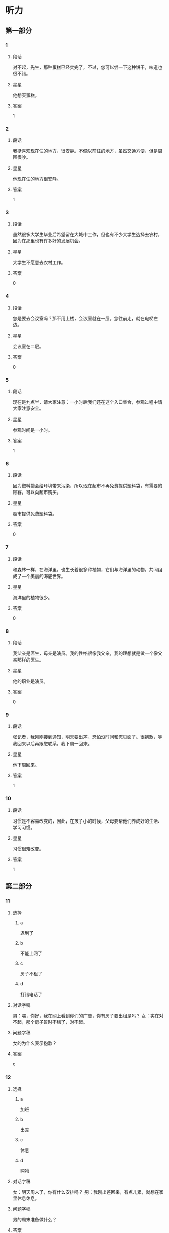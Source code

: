 * 听力

** 第一部分

*** 1
:PROPERTIES:
:ID: 4e046d5b-4057-43b4-9973-3e38c787aabc
:END:

**** 段话
对不起，先生，那种蛋糕已经卖完了，不过，您可以尝一下这种饼干，味道也很不错。

**** 星星

他想买蛋糕。

**** 答案

1

*** 2
:PROPERTIES:
:ID: 1ba2b25a-ecec-407a-83b7-d9a87ab9bd25
:END:

**** 段话

我挺喜欢现在住的地方，很安静。不像以前住的地方，虽然交通方便，但是周围很吵。

**** 星星

他现在住的地方很安静。

**** 答案

1

*** 3
:PROPERTIES:
:ID: 50efde81-1642-4b2d-8057-d70373af9294
:END:

**** 段话

虽然很多大学生毕业后希望留在大城市工作，但也有不少大学生选择去农村，因为在那里也有许多好的发展机会。

**** 星星

大学生不愿意去农村工作。

**** 答案

0

*** 4
:PROPERTIES:
:ID: 21b3cf5b-7440-4544-97e0-2631c5a9a1c6
:END:

**** 段话

您是要去会议室吗？那不用上楼，会议室就在一层。您往前走，就在电梯左边。

**** 星星

会议室在二层。

**** 答案

0

*** 5
:PROPERTIES:
:ID: 6759e63b-4988-4213-91b7-e76c78b78dd7
:END:

**** 段话

现在是九点半，请大家注意：一小时后我们还在这个入口集合，参观过程中请大家注意安全。

**** 星星

参观时间是一小时。

**** 答案

1

*** 6
:PROPERTIES:
:ID: 89c08514-f602-48c8-a42f-14756a40bc44
:END:

**** 段话

因为塑料袋会给环境带来污染，所以现在超市不再免费提供塑料袋，有需要的顾客，可以向超市购买。

**** 星星

超市提供免费塑料袋。

**** 答案

0

*** 7
:PROPERTIES:
:ID: fa03751f-5d7c-4f62-82df-01ed08a250ba
:END:

**** 段话

和森林一样，在海洋里，也生长着很多种植物，它们与海洋里的动物，共同组成了一个美丽的海底世界。

**** 星星

海洋里的植物很少。

**** 答案

0

*** 8
:PROPERTIES:
:ID: a38510ea-e24f-45db-9963-da1864e0728d
:END:

**** 段话

我父亲是医生，母亲是演员。我的性格很像我父亲，我的理想就是做一个像父亲那样的医生。

**** 星星

他的职业是演员。

**** 答案

0

*** 9
:PROPERTIES:
:ID: 3a8e537d-8df5-4d68-bd4e-da38f2a5ef7b
:END:

**** 段话

张记者，我刚刚接到通知，明天要出差，恐怕没时间和您见面了。很抱歉，等我回来以后再跟您联系，我下周一回来。

**** 星星

他下周回来。

**** 答案

1

*** 10
:PROPERTIES:
:ID: 0d3a53f7-aca0-45dc-bb06-9bb7f84ff990
:END:

**** 段话

习惯是不容易改变的，因此，在孩子小的时候，父母要帮他们养成好的生活、学习习惯。

**** 星星

习惯很难改变。

**** 答案

1

** 第二部分
:PROPERTIES:
:CREATED: [2022-12-26 13:37:46 -05]
:END:

*** 11
:PROPERTIES:
:CREATED: [2022-12-26 13:37:46 -05]
:ID: 7aa98fd7-883f-4283-96ad-761cccc7dccc
:END:

**** 选择
:PROPERTIES:
:CREATED: [2022-12-26 13:37:46 -05]
:END:

***** a
:PROPERTIES:
:CREATED: [2022-12-26 13:37:46 -05]
:END:

迟到了

***** b
:PROPERTIES:
:CREATED: [2022-12-26 13:37:46 -05]
:END:

不能上网了

***** c
:PROPERTIES:
:CREATED: [2022-12-26 13:37:46 -05]
:END:

房子不租了

***** d
:PROPERTIES:
:CREATED: [2022-12-26 13:37:46 -05]
:END:

打错电话了

**** 对话字稿
:PROPERTIES:
:CREATED: [2022-12-26 13:37:46 -05]
:END:

男：喂，你好，我在网上看到你们的广告，你有房子要出租是吗？
女：实在对不起，那个房子暂时不租了，对不起。

**** 问题字稿
:PROPERTIES:
:CREATED: [2022-12-26 13:37:46 -05]
:END:

女的为什么表示抱歉？

**** 答案
:PROPERTIES:
:CREATED: [2022-12-26 13:37:46 -05]
:END:

c

*** 12
:PROPERTIES:
:CREATED: [2022-12-26 13:37:46 -05]
:ID: dd86a2d6-1203-419c-9e47-e85370332fcf
:END:

**** 选择
:PROPERTIES:
:CREATED: [2022-12-26 13:37:46 -05]
:END:

***** a
:PROPERTIES:
:CREATED: [2022-12-26 13:37:46 -05]
:END:

加班

***** b
:PROPERTIES:
:CREATED: [2022-12-26 13:37:46 -05]
:END:

出差

***** c
:PROPERTIES:
:CREATED: [2022-12-26 13:37:46 -05]
:END:

休息

***** d
:PROPERTIES:
:CREATED: [2022-12-26 13:37:46 -05]
:END:

购物

**** 对话字稿
:PROPERTIES:
:CREATED: [2022-12-26 13:37:46 -05]
:END:

女：明天周末了，你有什么安排吗？
男：我刚出差回来，有点儿累，就想在家里休息休息。

**** 问题字稿
:PROPERTIES:
:CREATED: [2022-12-26 13:37:46 -05]
:END:

男的周末准备做什么？

**** 答案
:PROPERTIES:
:CREATED: [2022-12-26 13:37:46 -05]
:END:

c

*** 13
:PROPERTIES:
:CREATED: [2022-12-26 13:37:46 -05]
:ID: c9d4899d-9e42-498b-8d5f-7f2ace3d66a6
:END:

**** 选择
:PROPERTIES:
:CREATED: [2022-12-26 13:37:46 -05]
:END:

***** a
:PROPERTIES:
:CREATED: [2022-12-26 13:37:46 -05]
:END:

做汤

***** b
:PROPERTIES:
:CREATED: [2022-12-26 13:37:46 -05]
:END:

做凉菜

***** c
:PROPERTIES:
:CREATED: [2022-12-26 13:37:46 -05]
:END:

做饮料

***** d
:PROPERTIES:
:CREATED: [2022-12-26 13:37:46 -05]
:END:

加点儿盐

**** 对话字稿
:PROPERTIES:
:CREATED: [2022-12-26 13:37:46 -05]
:END:

男：这几个西红柿怎么吃？
女：就加点儿糖，做个凉菜吧。

**** 问题字稿
:PROPERTIES:
:CREATED: [2022-12-26 13:37:46 -05]
:END:

女的打算怎么吃？

**** 答案
:PROPERTIES:
:CREATED: [2022-12-26 13:37:46 -05]
:END:

b

*** 14
:PROPERTIES:
:CREATED: [2022-12-26 13:37:46 -05]
:ID: d11d4592-4aa3-45bd-a017-e23d914bd450
:END:

**** 选择
:PROPERTIES:
:CREATED: [2022-12-26 13:37:46 -05]
:END:

***** a
:PROPERTIES:
:CREATED: [2022-12-26 13:37:46 -05]
:END:

教师

***** b
:PROPERTIES:
:CREATED: [2022-12-26 13:37:46 -05]
:END:

大夫

***** c
:PROPERTIES:
:CREATED: [2022-12-26 13:37:46 -05]
:END:

律师

***** d
:PROPERTIES:
:CREATED: [2022-12-26 13:37:46 -05]
:END:

售货员

**** 对话字稿
:PROPERTIES:
:CREATED: [2022-12-26 13:37:46 -05]
:END:

女：真羡慕你，除了平时的节假日，还有一个寒假和一个暑假。
男：当时选择这个职业，没考虑到这些，我只是喜欢和孩子们在一起。

**** 问题字稿
:PROPERTIES:
:CREATED: [2022-12-26 13:37:46 -05]
:END:

男的最可能是做什么的？

**** 答案
:PROPERTIES:
:CREATED: [2022-12-26 13:37:46 -05]
:END:

a

*** 15
:PROPERTIES:
:CREATED: [2022-12-26 13:37:46 -05]
:ID: 770dbbec-8fc6-4b12-9426-f194cf6ef272
:END:

**** 选择
:PROPERTIES:
:CREATED: [2022-12-26 13:37:46 -05]
:END:

***** a
:PROPERTIES:
:CREATED: [2022-12-26 13:37:46 -05]
:END:

太远

***** b
:PROPERTIES:
:CREATED: [2022-12-26 13:37:46 -05]
:END:

菜贵

***** c
:PROPERTIES:
:CREATED: [2022-12-26 13:37:46 -05]
:END:

菜好吃

***** d
:PROPERTIES:
:CREATED: [2022-12-26 13:37:46 -05]
:END:

菜很咸

**** 对话字稿
:PROPERTIES:
:CREATED: [2022-12-26 13:37:46 -05]
:END:

男：那个饭店离咱们家也太远了，我们就在附近吃吧。
女：不算太远。它的菜做得很好吃，而且价格也不贵。

**** 问题字稿
:PROPERTIES:
:CREATED: [2022-12-26 13:37:46 -05]
:END:

女的觉得那家饭店怎么样？

**** 答案
:PROPERTIES:
:CREATED: [2022-12-26 13:37:46 -05]
:END:

c

*** 16
:PROPERTIES:
:CREATED: [2022-12-26 13:37:46 -05]
:ID: 070dc2fd-d6bb-4d8a-8c85-5e951cb48dfb
:END:

**** 选择
:PROPERTIES:
:CREATED: [2022-12-26 13:37:46 -05]
:END:

***** a
:PROPERTIES:
:CREATED: [2022-12-26 13:37:46 -05]
:END:

10 分钟

***** b
:PROPERTIES:
:CREATED: [2022-12-26 13:37:46 -05]
:END:

半个小时

***** c
:PROPERTIES:
:CREATED: [2022-12-26 13:37:46 -05]
:END:

一个小时

***** d
:PROPERTIES:
:CREATED: [2022-12-26 13:37:46 -05]
:END:

一个半小时

**** 对话字稿
:PROPERTIES:
:CREATED: [2022-12-26 13:37:46 -05]
:END:

女：导游刚才说还要多久才能到长城？
男：还有半小时就到了，我本来以为还得一个小时呢。

**** 问题字稿
:PROPERTIES:
:CREATED: [2022-12-26 13:37:46 -05]
:END:

到长城还要多长时间？

**** 答案
:PROPERTIES:
:CREATED: [2022-12-26 13:37:46 -05]
:END:

b

*** 17
:PROPERTIES:
:CREATED: [2022-12-26 13:37:46 -05]
:ID: e3ca429f-06b4-4746-a01c-c27e8608ba8a
:END:

**** 选择
:PROPERTIES:
:CREATED: [2022-12-26 13:37:46 -05]
:END:

***** a
:PROPERTIES:
:CREATED: [2022-12-26 13:37:46 -05]
:END:

帅的

***** b
:PROPERTIES:
:CREATED: [2022-12-26 13:37:46 -05]
:END:

耐心的

***** c
:PROPERTIES:
:CREATED: [2022-12-26 13:37:46 -05]
:END:

诚实的

***** d
:PROPERTIES:
:CREATED: [2022-12-26 13:37:46 -05]
:END:

幽默的

**** 对话字稿
:PROPERTIES:
:CREATED: [2022-12-26 13:37:46 -05]
:END:

男：你为什么不喜欢小王？他不是挺成熟的吗？
女：可是他一点儿也不幽默，约会的时候真无聊。

**** 问题字稿
:PROPERTIES:
:CREATED: [2022-12-26 13:37:46 -05]
:END:

女的喜欢什么样的人？

**** 答案
:PROPERTIES:
:CREATED: [2022-12-26 13:37:46 -05]
:END:

d

*** 18
:PROPERTIES:
:CREATED: [2022-12-26 13:37:46 -05]
:ID: 438ecc08-e715-4269-8ec6-cfc863c6bab4
:END:

**** 选择
:PROPERTIES:
:CREATED: [2022-12-26 13:37:46 -05]
:END:

***** a
:PROPERTIES:
:CREATED: [2022-12-26 13:37:46 -05]
:END:

要办签证

***** b
:PROPERTIES:
:CREATED: [2022-12-26 13:37:46 -05]
:END:

是位翻译

***** c
:PROPERTIES:
:CREATED: [2022-12-26 13:37:46 -05]
:END:

要办护照

***** d
:PROPERTIES:
:CREATED: [2022-12-26 13:37:46 -05]
:END:

在使馆工作

**** 对话字稿
:PROPERTIES:
:CREATED: [2022-12-26 13:37:46 -05]
:END:

女：小王，我要去办签证，需要准备哪些材料？
男：我也不是很清楚，我有大使馆的号码，您给他们打个电话问问？

**** 问题字稿
:PROPERTIES:
:CREATED: [2022-12-26 13:37:46 -05]
:END:

关于女的，可以知道什么？

**** 答案
:PROPERTIES:
:CREATED: [2022-12-26 13:37:46 -05]
:END:

a

*** 19
:PROPERTIES:
:CREATED: [2022-12-26 13:37:46 -05]
:ID: 5ddb0ea6-70ba-435a-9b3c-a436e620409d
:END:

**** 选择
:PROPERTIES:
:CREATED: [2022-12-26 13:37:46 -05]
:END:

***** a
:PROPERTIES:
:CREATED: [2022-12-26 13:37:46 -05]
:END:

艺术

***** b
:PROPERTIES:
:CREATED: [2022-12-26 13:37:46 -05]
:END:

经济

***** c
:PROPERTIES:
:CREATED: [2022-12-26 13:37:46 -05]
:END:

法律

***** d
:PROPERTIES:
:CREATED: [2022-12-26 13:37:46 -05]
:END:

语言

**** 对话字稿
:PROPERTIES:
:CREATED: [2022-12-26 13:37:46 -05]
:END:

男：你怎么懂这么多法律知识？
女：我研究生读的就是法律专业啊，你不知道？

**** 问题字稿
:PROPERTIES:
:CREATED: [2022-12-26 13:37:46 -05]
:END:

女的熟悉哪方面的知识？

**** 答案
:PROPERTIES:
:CREATED: [2022-12-26 13:37:46 -05]
:END:

c

*** 20
:PROPERTIES:
:CREATED: [2022-12-26 13:37:46 -05]
:ID: 57754e60-3999-4da9-ab7c-b9d1d6755c0f
:END:

**** 选择
:PROPERTIES:
:CREATED: [2022-12-26 13:37:46 -05]
:END:

***** a
:PROPERTIES:
:CREATED: [2022-12-26 13:37:46 -05]
:END:

兴奋

***** b
:PROPERTIES:
:CREATED: [2022-12-26 13:37:46 -05]
:END:

吃惊

***** c
:PROPERTIES:
:CREATED: [2022-12-26 13:37:46 -05]
:END:

轻松

***** d
:PROPERTIES:
:CREATED: [2022-12-26 13:37:46 -05]
:END:

着急

**** 对话字稿
:PROPERTIES:
:CREATED: [2022-12-26 13:37:46 -05]
:END:

女：怎么样？那个技术上的问题解决了吧？
男：我以为今天能顺利解决，但是情况比我想的复杂得多，怎么办呢？

**** 问题字稿
:PROPERTIES:
:CREATED: [2022-12-26 13:37:46 -05]
:END:

男的现在心情怎么样？

**** 答案
:PROPERTIES:
:CREATED: [2022-12-26 13:37:46 -05]
:END:

d

*** 21
:PROPERTIES:
:CREATED: [2022-12-26 13:37:46 -05]
:ID: eb482b99-2d45-44b2-96fc-c8e0d36e0308
:END:

**** 选择
:PROPERTIES:
:CREATED: [2022-12-26 13:37:46 -05]
:END:

***** a
:PROPERTIES:
:CREATED: [2022-12-26 13:37:46 -05]
:END:

开会

***** b
:PROPERTIES:
:CREATED: [2022-12-26 13:37:46 -05]
:END:

报名

***** c
:PROPERTIES:
:CREATED: [2022-12-26 13:37:46 -05]
:END:

上课

***** d
:PROPERTIES:
:CREATED: [2022-12-26 13:37:46 -05]
:END:

看电影

**** 对话字稿
:PROPERTIES:
:CREATED: [2022-12-26 13:37:46 -05]
:END:

男：以上是这次活动的计划，看看大家还有什么意见。
女：我觉得安排得很好，由你来组织我们都很放心。

**** 问题字稿
:PROPERTIES:
:CREATED: [2022-12-26 13:37:46 -05]
:END:

他们最可能在做什么？

**** 答案
:PROPERTIES:
:CREATED: [2022-12-26 13:37:46 -05]
:END:

a

*** 22
:PROPERTIES:
:CREATED: [2022-12-26 13:37:46 -05]
:ID: 5459687f-fc0a-4b16-b385-2eb5111bc05d
:END:

**** 选择
:PROPERTIES:
:CREATED: [2022-12-26 13:37:46 -05]
:END:

***** a
:PROPERTIES:
:CREATED: [2022-12-26 13:37:46 -05]
:END:

饿了

***** b
:PROPERTIES:
:CREATED: [2022-12-26 13:37:46 -05]
:END:

感冒了

***** c
:PROPERTIES:
:CREATED: [2022-12-26 13:37:46 -05]
:END:

流鼻血了

***** d
:PROPERTIES:
:CREATED: [2022-12-26 13:37:46 -05]
:END:

压力太大

**** 对话字稿
:PROPERTIES:
:CREATED: [2022-12-26 13:37:46 -05]
:END:

女：你的鼻子怎么流血了？快用纸擦擦。
男：我还不习惯北方的气候，估计是天气太干燥。

**** 问题字稿
:PROPERTIES:
:CREATED: [2022-12-26 13:37:46 -05]
:END:

男的怎么了？

**** 答案
:PROPERTIES:
:CREATED: [2022-12-26 13:37:46 -05]
:END:

c

*** 23
:PROPERTIES:
:CREATED: [2022-12-26 13:37:46 -05]
:ID: 1f01bc88-f5b7-48cd-a834-9a097beb7158
:END:

**** 选择
:PROPERTIES:
:CREATED: [2022-12-26 13:37:46 -05]
:END:

***** a
:PROPERTIES:
:CREATED: [2022-12-26 13:37:46 -05]
:END:

来得及

***** b
:PROPERTIES:
:CREATED: [2022-12-26 13:37:46 -05]
:END:

来不及了

***** c
:PROPERTIES:
:CREATED: [2022-12-26 13:37:46 -05]
:END:

速度太慢了

***** d
:PROPERTIES:
:CREATED: [2022-12-26 13:37:46 -05]
:END:

航班推迟了

**** 对话字稿
:PROPERTIES:
:CREATED: [2022-12-26 13:37:46 -05]
:END:

男：只剩下十五分钟，今天恐怕要迟到了。
女：别担心，现在不堵车，十五分钟肯定够。

**** 问题字稿
:PROPERTIES:
:CREATED: [2022-12-26 13:37:46 -05]
:END:

女的主要是什么意思？

**** 答案
:PROPERTIES:
:CREATED: [2022-12-26 13:37:46 -05]
:END:

a

*** 24
:PROPERTIES:
:CREATED: [2022-12-26 13:37:46 -05]
:ID: a775746d-a844-4232-8fb6-38c582ba5748
:END:

**** 选择
:PROPERTIES:
:CREATED: [2022-12-26 13:37:46 -05]
:END:

***** a
:PROPERTIES:
:CREATED: [2022-12-26 13:37:46 -05]
:END:

司机

***** b
:PROPERTIES:
:CREATED: [2022-12-26 13:37:47 -05]
:END:

经理

***** c
:PROPERTIES:
:CREATED: [2022-12-26 13:37:47 -05]
:END:

小李

***** d
:PROPERTIES:
:CREATED: [2022-12-26 13:37:47 -05]
:END:

护士

**** 对话字稿
:PROPERTIES:
:CREATED: [2022-12-26 13:37:47 -05]
:END:

女：经理，我想把这个任务交给小李，您看合适不合适？
男：他有能力也有责任心，虽然经验不多，但可以让他试试。

**** 问题字稿
:PROPERTIES:
:CREATED: [2022-12-26 13:37:47 -05]
:END:

谁缺少经验？

**** 答案
:PROPERTIES:
:CREATED: [2022-12-26 13:37:47 -05]
:END:

c

*** 25
:PROPERTIES:
:CREATED: [2022-12-26 13:37:47 -05]
:ID: a54e5dd1-2a27-4a58-bd54-c42b1785d893
:END:

**** 选择
:PROPERTIES:
:CREATED: [2022-12-26 13:37:47 -05]
:END:

***** a
:PROPERTIES:
:CREATED: [2022-12-26 13:37:47 -05]
:END:

不成功

***** b
:PROPERTIES:
:CREATED: [2022-12-26 13:37:47 -05]
:END:

让人失望

***** c
:PROPERTIES:
:CREATED: [2022-12-26 13:37:47 -05]
:END:

比较一般

***** d
:PROPERTIES:
:CREATED: [2022-12-26 13:37:47 -05]
:END:

很吸引人

**** 对话字稿
:PROPERTIES:
:CREATED: [2022-12-26 13:37:47 -05]
:END:

男：昨天下午的演出怎么样？
女：你没有和我一起去看真是太可惜了。

**** 问题字稿
:PROPERTIES:
:CREATED: [2022-12-26 13:37:47 -05]
:END:

女的觉得表演怎么样？

**** 答案
:PROPERTIES:
:CREATED: [2022-12-26 13:37:47 -05]
:END:

d

** 第三部分
:PROPERTIES:
:CREATED: [2022-12-26 13:49:41 -05]
:END:

*** 26
:PROPERTIES:
:CREATED: [2022-12-26 13:49:41 -05]
:ID: 1757e9a3-8a4e-4a6c-a629-60379bba1ae3
:END:

**** 选择
:PROPERTIES:
:CREATED: [2022-12-26 13:49:41 -05]
:END:

***** a
:PROPERTIES:
:CREATED: [2022-12-26 13:49:41 -05]
:END:

同事

***** b
:PROPERTIES:
:CREATED: [2022-12-26 13:49:41 -05]
:END:

邻居

***** c
:PROPERTIES:
:CREATED: [2022-12-26 13:49:41 -05]
:END:

夫妻

***** d
:PROPERTIES:
:CREATED: [2022-12-26 13:49:41 -05]
:END:

亲戚

**** 对话字稿
:PROPERTIES:
:CREATED: [2022-12-26 13:49:41 -05]
:END:

女：你一个人对着手机笑什么？
男：我妹刚发来一个笑话，你看看，笑死我了。
女：这么好笑？那你也给我发一个。
男：好的，我给咱办公室的同事都发一遍。

**** 问题字稿
:PROPERTIES:
:CREATED: [2022-12-26 13:49:41 -05]
:END:

他们是什么关系？

**** 答案
:PROPERTIES:
:CREATED: [2022-12-26 13:49:41 -05]
:END:

a

*** 27
:PROPERTIES:
:CREATED: [2022-12-26 13:49:41 -05]
:ID: 98da2ef5-1d61-479a-93c5-d3c93dc914b0
:END:

**** 选择
:PROPERTIES:
:CREATED: [2022-12-26 13:49:41 -05]
:END:

***** a
:PROPERTIES:
:CREATED: [2022-12-26 13:49:41 -05]
:END:

历史

***** b
:PROPERTIES:
:CREATED: [2022-12-26 13:49:41 -05]
:END:

长度

***** c
:PROPERTIES:
:CREATED: [2022-12-26 13:49:41 -05]
:END:

风景

***** d
:PROPERTIES:
:CREATED: [2022-12-26 13:49:41 -05]
:END:

经过的省市

**** 对话字稿
:PROPERTIES:
:CREATED: [2022-12-26 13:49:41 -05]
:END:

男：姐，您这儿有中国地图吗？
女：没有，你要地图做什么？
男：我想看看长江都经过了哪些省市，你知道吗？
女：真笨！上网一查不就知道了吗？
男：那不一样。

**** 问题字稿
:PROPERTIES:
:CREATED: [2022-12-26 13:49:41 -05]
:END:

男的想了解长江的什么？

**** 答案
:PROPERTIES:
:CREATED: [2022-12-26 13:49:41 -05]
:END:

d

*** 28
:PROPERTIES:
:CREATED: [2022-12-26 13:49:41 -05]
:ID: b370b7f1-dcd1-4bb2-b201-8eb63e2b909e
:END:

**** 选择
:PROPERTIES:
:CREATED: [2022-12-26 13:49:41 -05]
:END:

***** a
:PROPERTIES:
:CREATED: [2022-12-26 13:49:41 -05]
:END:

太累

***** b
:PROPERTIES:
:CREATED: [2022-12-26 13:49:41 -05]
:END:

得意

***** c
:PROPERTIES:
:CREATED: [2022-12-26 13:49:41 -05]
:END:

感动

***** d
:PROPERTIES:
:CREATED: [2022-12-26 13:49:41 -05]
:END:

怀疑

**** 对话字稿
:PROPERTIES:
:CREATED: [2022-12-26 13:49:41 -05]
:END:

女：我们去对面的商店看看吧。
男：我真的受不了你了，你到底还要逛多久？
女：我们才逛了一个小时。
男：时间过得真慢，和你逛街比上班还辛苦。

**** 问题字稿
:PROPERTIES:
:CREATED: [2022-12-26 13:49:41 -05]
:END:

男的现在是什么感觉？

**** 答案
:PROPERTIES:
:CREATED: [2022-12-26 13:49:41 -05]
:END:

a

*** 29
:PROPERTIES:
:CREATED: [2022-12-26 13:49:41 -05]
:ID: 97b05b54-39ff-423c-8904-dbebe71bc8ef
:END:

**** 选择
:PROPERTIES:
:CREATED: [2022-12-26 13:49:41 -05]
:END:

***** a
:PROPERTIES:
:CREATED: [2022-12-26 13:49:41 -05]
:END:

在读博士

***** b
:PROPERTIES:
:CREATED: [2022-12-26 13:49:41 -05]
:END:

在读硕士

***** c
:PROPERTIES:
:CREATED: [2022-12-26 13:49:41 -05]
:END:

在找工作

***** d
:PROPERTIES:
:CREATED: [2022-12-26 13:49:41 -05]
:END:

想出国留学

**** 对话字稿
:PROPERTIES:
:CREATED: [2022-12-26 13:49:41 -05]
:END:

男：见到你真高兴！你已经硕士毕业了吧？
女：是的，我去年就毕业了。
男：那你现在在哪儿工作呢？
女：我还没参加工作呢，毕业后直接读博士了。

**** 问题字稿
:PROPERTIES:
:CREATED: [2022-12-26 13:49:41 -05]
:END:

关于女的，可以知道什么？

**** 答案
:PROPERTIES:
:CREATED: [2022-12-26 13:49:41 -05]
:END:

a

*** 30
:PROPERTIES:
:CREATED: [2022-12-26 13:49:41 -05]
:ID: 28ec33a3-01a6-409b-b4f3-549473f47bae
:END:

**** 选择
:PROPERTIES:
:CREATED: [2022-12-26 13:49:41 -05]
:END:

***** a
:PROPERTIES:
:CREATED: [2022-12-26 13:49:41 -05]
:END:

8：00

***** b
:PROPERTIES:
:CREATED: [2022-12-26 13:49:41 -05]
:END:

8：30

***** c
:PROPERTIES:
:CREATED: [2022-12-26 13:49:41 -05]
:END:

9：00

***** d
:PROPERTIES:
:CREATED: [2022-12-26 13:49:41 -05]
:END:

9：30

**** 对话字稿
:PROPERTIES:
:CREATED: [2022-12-26 13:49:41 -05]
:END:

女：你好，我是前台。
男：你好，我住八零七。楼下现在还有早饭吗？
女：对不起，早饭提供到九点。
男：明白了。谢谢你。

**** 问题字稿
:PROPERTIES:
:CREATED: [2022-12-26 13:49:41 -05]
:END:

现在最可能是几点？

**** 答案
:PROPERTIES:
:CREATED: [2022-12-26 13:49:41 -05]
:END:

d

*** 31
:PROPERTIES:
:CREATED: [2022-12-26 13:49:41 -05]
:ID: 170918dd-9398-4b39-9740-a86d03776d4f
:END:

**** 选择
:PROPERTIES:
:CREATED: [2022-12-26 13:49:41 -05]
:END:

***** a
:PROPERTIES:
:CREATED: [2022-12-26 13:49:41 -05]
:END:

想减肥

***** b
:PROPERTIES:
:CREATED: [2022-12-26 13:49:41 -05]
:END:

想聊天

***** c
:PROPERTIES:
:CREATED: [2022-12-26 13:49:41 -05]
:END:

停电了

***** d
:PROPERTIES:
:CREATED: [2022-12-26 13:49:41 -05]
:END:

电梯坏了

**** 对话字稿
:PROPERTIES:
:CREATED: [2022-12-26 13:49:41 -05]
:END:

男：我们爬到六层了，可以了吧？
女：不行，要爬到十四层，这样才有效果。
男：啊，可是我现在就没力气了。
女：想减肥就要坚持！我们先休息休息再爬。

**** 问题字稿
:PROPERTIES:
:CREATED: [2022-12-26 13:49:41 -05]
:END:

他们为什么爬楼梯？

**** 答案
:PROPERTIES:
:CREATED: [2022-12-26 13:49:41 -05]
:END:

a

*** 32
:PROPERTIES:
:CREATED: [2022-12-26 13:49:41 -05]
:ID: 408d4f41-4229-48d6-ba0a-ed7ca41e6ee6
:END:

**** 选择
:PROPERTIES:
:CREATED: [2022-12-26 13:49:41 -05]
:END:

***** a
:PROPERTIES:
:CREATED: [2022-12-26 13:49:41 -05]
:END:

家里

***** b
:PROPERTIES:
:CREATED: [2022-12-26 13:49:41 -05]
:END:

商场

***** c
:PROPERTIES:
:CREATED: [2022-12-26 13:49:41 -05]
:END:

教室

***** d
:PROPERTIES:
:CREATED: [2022-12-26 13:49:41 -05]
:END:

银行

**** 对话字稿
:PROPERTIES:
:CREATED: [2022-12-26 13:49:41 -05]
:END:

女：咱家的洗衣机坏了，商场正好打折，我们顺便买一台吧。
男：今天买的东西太多了，钱不够了，下次再说？
女：我带着信用卡呢，给你。
男：好吧。

**** 问题字稿
:PROPERTIES:
:CREATED: [2022-12-26 13:49:41 -05]
:END:

他们现在在哪儿？

**** 答案
:PROPERTIES:
:CREATED: [2022-12-26 13:49:41 -05]
:END:

b

*** 33
:PROPERTIES:
:CREATED: [2022-12-26 13:49:41 -05]
:ID: 15685bf6-1b22-495d-8d9d-ef228cdd0e78
:END:

**** 选择
:PROPERTIES:
:CREATED: [2022-12-26 13:49:41 -05]
:END:

***** a
:PROPERTIES:
:CREATED: [2022-12-26 13:49:41 -05]
:END:

2500

***** b
:PROPERTIES:
:CREATED: [2022-12-26 13:49:41 -05]
:END:

3000

***** c
:PROPERTIES:
:CREATED: [2022-12-26 13:49:41 -05]
:END:

3200

***** d
:PROPERTIES:
:CREATED: [2022-12-26 13:49:41 -05]
:END:

3500

**** 对话字稿
:PROPERTIES:
:CREATED: [2022-12-26 13:49:41 -05]
:END:

男：你看，这个怎么样？图书馆招聘人。
女：在哪儿？我看看。
男：好像挺适合你的。
女：三千五？工资还挺高，那我先发个电子邮件吧。

**** 问题字稿
:PROPERTIES:
:CREATED: [2022-12-26 13:49:41 -05]
:END:

这个工作的工资是多少？

**** 答案
:PROPERTIES:
:CREATED: [2022-12-26 13:49:41 -05]
:END:

d

*** 34
:PROPERTIES:
:CREATED: [2022-12-26 13:49:41 -05]
:ID: 26c78ad9-132c-4e7a-b46c-2f5c61af745e
:END:

**** 选择
:PROPERTIES:
:CREATED: [2022-12-26 13:49:41 -05]
:END:

***** a
:PROPERTIES:
:CREATED: [2022-12-26 13:49:41 -05]
:END:

请不了假

***** b
:PROPERTIES:
:CREATED: [2022-12-26 13:49:41 -05]
:END:

害怕打针

***** c
:PROPERTIES:
:CREATED: [2022-12-26 13:49:41 -05]
:END:

讨厌吃药

***** d
:PROPERTIES:
:CREATED: [2022-12-26 13:49:41 -05]
:END:

肚子不疼了

**** 对话字稿
:PROPERTIES:
:CREATED: [2022-12-26 13:49:41 -05]
:END:

女：你的咳嗽怎么一直没好？去医院看看吧。
男：不去，不是很严重，吃点药就行了。
女：关键是你吃了药也没好呀。
男：不去。我跟你说，其实我是怕打针。

**** 问题字稿
:PROPERTIES:
:CREATED: [2022-12-26 13:49:41 -05]
:END:

男的为什么不去医院？

**** 答案
:PROPERTIES:
:CREATED: [2022-12-26 13:49:41 -05]
:END:

b

**** 笔记
:PROPERTIES:
:CREATED: [2023-01-04 19:54:42 -05]
:END:

关键 🟦 guan1 jian4 🟦 n. crucial point 🟦
*** 35
:PROPERTIES:
:CREATED: [2022-12-26 13:49:41 -05]
:ID: 91cff6cc-0344-49a6-9d8d-7439a15b837e
:END:

**** 选择
:PROPERTIES:
:CREATED: [2022-12-26 13:49:41 -05]
:END:

***** a
:PROPERTIES:
:CREATED: [2022-12-26 13:49:41 -05]
:END:

同意

***** b
:PROPERTIES:
:CREATED: [2022-12-26 13:49:41 -05]
:END:

原谅

***** c
:PROPERTIES:
:CREATED: [2022-12-26 13:49:41 -05]
:END:

太麻烦

***** d
:PROPERTIES:
:CREATED: [2022-12-26 13:49:41 -05]
:END:

十分满意

**** 对话字稿
:PROPERTIES:
:CREATED: [2022-12-26 13:49:41 -05]
:END:

男：这些塑料盒子还有用吗？
女：没用了。
男：没用的东西就放垃圾桶里，别到处乱扔。
女：好吧，那我现在把房间整理一下。

**** 问题字稿
:PROPERTIES:
:CREATED: [2022-12-26 13:49:41 -05]
:END:

女的是什么态度？

**** 答案
:PROPERTIES:
:CREATED: [2022-12-26 13:49:41 -05]
:END:

a

*** 36-37
:PROPERTIES:
:CREATED: [2022-12-27 01:18:55 -05]
:ID: d619d0ad-8f77-4ea7-b415-411afc228bab
:END:

**** 课文字稿
:PROPERTIES:
:CREATED: [2022-12-27 01:18:55 -05]
:END:

有个人出名之前，穿得很随便。朋友对他说，应该买件漂亮的大衣。他笑着回答：“我本来就没有名，穿得再漂亮也没有人会认识。”几年后，出了名的他穿得仍然很随便。朋友又提醒他，快去做件漂亮的大衣。他还是笑着回答：“现在即使穿得更随便些，同样也会有人认识我。”

**** 题
:PROPERTIES:
:CREATED: [2022-12-27 01:18:55 -05]
:END:

***** 36
:PROPERTIES:
:CREATED: [2022-12-27 01:18:55 -05]
:END:

****** 问题字稿
:PROPERTIES:
:CREATED: [2022-12-27 01:18:55 -05]
:END:

朋友对他说什么了？

****** 选择
:PROPERTIES:
:CREATED: [2022-12-27 01:18:55 -05]
:END:

******* a
:PROPERTIES:
:CREATED: [2022-12-27 01:18:55 -05]
:END:

不要骄傲

******* b
:PROPERTIES:
:CREATED: [2022-12-27 01:18:55 -05]
:END:

买件大衣

******* c
:PROPERTIES:
:CREATED: [2022-12-27 01:18:55 -05]
:END:

要努力工作

******* d
:PROPERTIES:
:CREATED: [2022-12-27 01:18:55 -05]
:END:

别忘了过去

****** 答案
:PROPERTIES:
:CREATED: [2022-12-27 01:18:55 -05]
:END:

b

***** 37
:PROPERTIES:
:CREATED: [2022-12-27 01:18:55 -05]
:END:

****** 问题字稿
:PROPERTIES:
:CREATED: [2022-12-27 01:18:55 -05]
:END:

关于那个人，可以知道什么？

****** 选择
:PROPERTIES:
:CREATED: [2022-12-27 01:18:55 -05]
:END:

******* a
:PROPERTIES:
:CREATED: [2022-12-27 01:18:55 -05]
:END:

很活泼

******* b
:PROPERTIES:
:CREATED: [2022-12-27 01:18:55 -05]
:END:

后来很穷

******* c
:PROPERTIES:
:CREATED: [2022-12-27 01:18:55 -05]
:END:

喜欢弹钢琴

******* d
:PROPERTIES:
:CREATED: [2022-12-27 01:18:55 -05]
:END:

成为了名人

****** 答案
:PROPERTIES:
:CREATED: [2022-12-27 01:18:55 -05]
:END:

d

*** 38-39
:PROPERTIES:
:CREATED: [2022-12-27 01:18:55 -05]
:ID: 5701d199-88d4-41e3-b7de-7647e9d9fd9c
:END:

**** 课文字稿
:PROPERTIES:
:CREATED: [2022-12-27 01:18:55 -05]
:END:

各位观众，大家晚上好。欢迎大家在星期六晚上，准时收看我们的《人与自然》节目。在今天的节目里，我们主要向大家介绍亚洲虎。今天我们还请来了国内著名的动物学教授，王教授，来给我们介绍这方面的知识。

**** 题
:PROPERTIES:
:CREATED: [2022-12-27 01:18:55 -05]
:END:

***** 38
:PROPERTIES:
:CREATED: [2022-12-27 01:18:55 -05]
:END:

****** 问题字稿
:PROPERTIES:
:CREATED: [2022-12-27 01:18:55 -05]
:END:

今天星期几？

****** 选择
:PROPERTIES:
:CREATED: [2022-12-27 01:18:55 -05]
:END:

******* a
:PROPERTIES:
:CREATED: [2022-12-27 01:18:55 -05]
:END:

星期三

******* b
:PROPERTIES:
:CREATED: [2022-12-27 01:18:55 -05]
:END:

星期四

******* c
:PROPERTIES:
:CREATED: [2022-12-27 01:18:55 -05]
:END:

星期五

******* d
:PROPERTIES:
:CREATED: [2022-12-27 01:18:55 -05]
:END:

星期六

****** 答案
:PROPERTIES:
:CREATED: [2022-12-27 01:18:55 -05]
:END:

d

***** 39
:PROPERTIES:
:CREATED: [2022-12-27 01:18:55 -05]
:END:

****** 问题字稿
:PROPERTIES:
:CREATED: [2022-12-27 01:18:55 -05]
:END:

今天的节目主要介绍什么？

****** 选择
:PROPERTIES:
:CREATED: [2022-12-27 01:18:55 -05]
:END:

******* a
:PROPERTIES:
:CREATED: [2022-12-27 01:18:55 -05]
:END:

亚洲

******* b
:PROPERTIES:
:CREATED: [2022-12-27 01:18:55 -05]
:END:

地球

******* c
:PROPERTIES:
:CREATED: [2022-12-27 01:18:55 -05]
:END:

老虎

******* d
:PROPERTIES:
:CREATED: [2022-12-27 01:18:55 -05]
:END:

狮子

****** 答案
:PROPERTIES:
:CREATED: [2022-12-27 01:18:55 -05]
:END:

c

*** 40-41
:PROPERTIES:
:CREATED: [2022-12-27 01:18:55 -05]
:ID: a46f71b8-8836-4a34-89c4-3ebce82939f8
:END:

**** 课文字稿
:PROPERTIES:
:CREATED: [2022-12-27 01:18:55 -05]
:END:

阳光能给我们带来好的心情。当你心情不好的时候，如果天也在下雨，你的脾气很容易变得更坏。相反，如果天气很好，有阳光，你就容易看到事情好的方面，心情也就会变得好起来。

**** 题
:PROPERTIES:
:CREATED: [2022-12-27 01:18:55 -05]
:END:

***** 40
:PROPERTIES:
:CREATED: [2022-12-27 01:18:55 -05]
:END:

****** 问题字稿
:PROPERTIES:
:CREATED: [2022-12-27 01:18:55 -05]
:END:

阳光能给我们带来什么？

****** 选择
:PROPERTIES:
:CREATED: [2022-12-27 01:18:55 -05]
:END:

******* a
:PROPERTIES:
:CREATED: [2022-12-27 01:18:55 -05]
:END:

爱情

******* b
:PROPERTIES:
:CREATED: [2022-12-27 01:18:55 -05]
:END:

烦恼

******* c
:PROPERTIES:
:CREATED: [2022-12-27 01:18:55 -05]
:END:

友谊

******* d
:PROPERTIES:
:CREATED: [2022-12-27 01:18:55 -05]
:END:

好心情

****** 答案
:PROPERTIES:
:CREATED: [2022-12-27 01:18:55 -05]
:END:

d

***** 41
:PROPERTIES:
:CREATED: [2022-12-27 01:18:55 -05]
:END:

****** 问题字稿
:PROPERTIES:
:CREATED: [2022-12-27 01:18:55 -05]
:END:

这段话主要谈什么？

****** 选择
:PROPERTIES:
:CREATED: [2022-12-27 01:18:55 -05]
:END:

******* a
:PROPERTIES:
:CREATED: [2022-12-27 01:18:55 -05]
:END:

环境污染

******* b
:PROPERTIES:
:CREATED: [2022-12-27 01:18:55 -05]
:END:

天气情况

******* c
:PROPERTIES:
:CREATED: [2022-12-27 01:18:55 -05]
:END:

身体健康

******* d
:PROPERTIES:
:CREATED: [2022-12-27 01:18:55 -05]
:END:

阳光影响心情

****** 答案
:PROPERTIES:
:CREATED: [2022-12-27 01:18:55 -05]
:END:

d

*** 42-43
:PROPERTIES:
:CREATED: [2022-12-27 01:18:55 -05]
:ID: 47af1e62-28c0-4351-aeb2-606d417d9e16
:END:

**** 课文字稿
:PROPERTIES:
:CREATED: [2022-12-27 01:18:55 -05]
:END:

在乘坐地铁和公共汽车等交通工具时，经常可以听到这样的广播：“下一站就要到了，请下车的乘客提前做好准备。”按照广播的提醒到车门旁边等着下车，既方便了自己，也方便了他人。

**** 题
:PROPERTIES:
:CREATED: [2022-12-27 01:18:55 -05]
:END:

***** 42
:PROPERTIES:
:CREATED: [2022-12-27 01:18:55 -05]
:END:

****** 问题字稿
:PROPERTIES:
:CREATED: [2022-12-27 01:18:55 -05]
:END:

广播提醒乘客什么？

****** 选择
:PROPERTIES:
:CREATED: [2022-12-27 01:18:55 -05]
:END:

******* a
:PROPERTIES:
:CREATED: [2022-12-27 01:18:55 -05]
:END:

主动买票

******* b
:PROPERTIES:
:CREATED: [2022-12-27 01:18:55 -05]
:END:

准备下车

******* c
:PROPERTIES:
:CREATED: [2022-12-27 01:18:55 -05]
:END:

带好行李

******* d
:PROPERTIES:
:CREATED: [2022-12-27 01:18:55 -05]
:END:

禁止抽烟

****** 答案
:PROPERTIES:
:CREATED: [2022-12-27 01:18:55 -05]
:END:

b

***** 43
:PROPERTIES:
:CREATED: [2022-12-27 01:18:55 -05]
:END:

****** 问题字稿
:PROPERTIES:
:CREATED: [2022-12-27 01:18:55 -05]
:END:

在哪儿能听到这样的广播？

****** 选择
:PROPERTIES:
:CREATED: [2022-12-27 01:18:55 -05]
:END:

******* a
:PROPERTIES:
:CREATED: [2022-12-27 01:18:55 -05]
:END:

船上

******* b
:PROPERTIES:
:CREATED: [2022-12-27 01:18:55 -05]
:END:

飞机上

******* c
:PROPERTIES:
:CREATED: [2022-12-27 01:18:55 -05]
:END:

出租车上

******* d
:PROPERTIES:
:CREATED: [2022-12-27 01:18:55 -05]
:END:

公共汽车上

****** 答案
:PROPERTIES:
:CREATED: [2022-12-27 01:18:55 -05]
:END:

d

*** 44-45
:PROPERTIES:
:CREATED: [2022-12-27 01:18:55 -05]
:ID: e3c5b5a7-7bcc-4dad-b38e-06793433e5ee
:END:

**** 课文字稿
:PROPERTIES:
:CREATED: [2022-12-27 01:18:55 -05]
:END:

很多女孩子羡慕小说里浪漫、复杂的爱情，认为经历了酸甜苦辣的爱情才算是深厚的。其实，更值得我们重视和尊重的，正是实际生活中简单的爱情。有时候，简单就是最大的幸福。

**** 题
:PROPERTIES:
:CREATED: [2022-12-27 01:18:55 -05]
:END:

***** 44
:PROPERTIES:
:CREATED: [2022-12-27 01:18:55 -05]
:END:

****** 问题字稿
:PROPERTIES:
:CREATED: [2022-12-27 01:18:55 -05]
:END:

女孩子为什么喜欢小说里的爱情？

****** 选择
:PROPERTIES:
:CREATED: [2022-12-27 01:18:55 -05]
:END:

******* a
:PROPERTIES:
:CREATED: [2022-12-27 01:18:55 -05]
:END:

很浪漫

******* b
:PROPERTIES:
:CREATED: [2022-12-27 01:18:55 -05]
:END:

值得同情

******* c
:PROPERTIES:
:CREATED: [2022-12-27 01:18:55 -05]
:END:

特别有趣

******* d
:PROPERTIES:
:CREATED: [2022-12-27 01:18:55 -05]
:END:

内容丰富

****** 答案
:PROPERTIES:
:CREATED: [2022-12-27 01:18:55 -05]
:END:

a

***** 45
:PROPERTIES:
:CREATED: [2022-12-27 01:18:55 -05]
:END:

****** 问题字稿
:PROPERTIES:
:CREATED: [2022-12-27 01:18:55 -05]
:END:

说话人认为什么样的爱情才是幸福的？

****** 选择
:PROPERTIES:
:CREATED: [2022-12-27 01:18:55 -05]
:END:

******* a
:PROPERTIES:
:CREATED: [2022-12-27 01:18:55 -05]
:END:

精彩的

******* b
:PROPERTIES:
:CREATED: [2022-12-27 01:18:55 -05]
:END:

简单的

******* c
:PROPERTIES:
:CREATED: [2022-12-27 01:18:55 -05]
:END:

相互信任的

******* d
:PROPERTIES:
:CREATED: [2022-12-27 01:18:55 -05]
:END:

勇敢去爱的

****** 答案
:PROPERTIES:
:CREATED: [2022-12-27 01:18:55 -05]
:END:

b


* 阅读

** 第一部分
:PROPERTIES:
:CREATED: [2022-12-27 01:53:26 -05]
:END:

*** 46-50
:PROPERTIES:
:CREATED: [2022-12-27 01:53:26 -05]
:ID: 8b890389-3928-43ad-a513-e2289dad0603
:END:

**** 选择
:PROPERTIES:
:CREATED: [2022-12-27 01:53:26 -05]
:END:

***** a
:PROPERTIES:
:CREATED: [2022-12-27 01:53:26 -05]
:END:

食品

***** b
:PROPERTIES:
:CREATED: [2022-12-27 01:53:26 -05]
:END:

粗心

***** c
:PROPERTIES:
:CREATED: [2022-12-27 01:53:26 -05]
:END:

礼貌

***** d
:PROPERTIES:
:CREATED: [2022-12-27 01:53:26 -05]
:END:

坚持

***** e
:PROPERTIES:
:CREATED: [2022-12-27 01:53:26 -05]
:END:

挂

***** f
:PROPERTIES:
:CREATED: [2022-12-27 01:53:26 -05]
:END:

完全

**** 题
:PROPERTIES:
:CREATED: [2022-12-27 01:53:26 -05]
:END:

***** 46
:PROPERTIES:
:CREATED: [2022-12-27 01:53:26 -05]
:END:

****** 课文填空
:PROPERTIES:
:CREATED: [2022-12-27 01:53:26 -05]
:END:

她要求在洗手间的墙上🟦一面大镜子。

****** 答案
:PROPERTIES:
:CREATED: [2022-12-27 01:53:26 -05]
:END:

e

***** 47
:PROPERTIES:
:CREATED: [2022-12-27 01:53:26 -05]
:END:

****** 课文填空
:PROPERTIES:
:CREATED: [2022-12-27 01:53:26 -05]
:END:

他弟弟不但聪明，而且很懂🟦，给客人们留下了非常好的印象。

****** 答案
:PROPERTIES:
:CREATED: [2022-12-27 01:53:26 -05]
:END:

c

***** 48
:PROPERTIES:
:CREATED: [2022-12-27 01:53:26 -05]
:END:

****** 课文填空
:PROPERTIES:
:CREATED: [2022-12-27 01:53:26 -05]
:END:

不管做什么事情，都应该认真、仔细，不能太马虎、太🟦。

****** 答案
:PROPERTIES:
:CREATED: [2022-12-27 01:53:26 -05]
:END:

b

***** 49
:PROPERTIES:
:CREATED: [2022-12-27 01:53:26 -05]
:END:

****** 课文填空
:PROPERTIES:
:CREATED: [2022-12-27 01:53:26 -05]
:END:

小姐，这边都是🟦，毛巾、牙膏什么的在那边，右边。

****** 答案
:PROPERTIES:
:CREATED: [2022-12-27 01:53:26 -05]
:END:

a

***** 50
:PROPERTIES:
:CREATED: [2022-12-27 01:53:26 -05]
:END:

****** 课文填空
:PROPERTIES:
:CREATED: [2022-12-27 01:53:26 -05]
:END:

市场调查结果和他们想的几乎🟦相反，他们不得不改变原来的计划。

****** 答案
:PROPERTIES:
:CREATED: [2022-12-27 01:53:26 -05]
:END:

f

*** 51-55
:PROPERTIES:
:CREATED: [2022-12-27 02:05:26 -05]
:ID: 8e81c4a4-494e-434f-8c2c-57b163739cee
:END:

**** 选择
:PROPERTIES:
:CREATED: [2022-12-27 02:05:26 -05]
:END:

***** a
:PROPERTIES:
:CREATED: [2022-12-27 02:05:26 -05]
:END:

最好

***** b
:PROPERTIES:
:CREATED: [2022-12-27 02:05:26 -05]
:END:

继续

***** c
:PROPERTIES:
:CREATED: [2022-12-27 02:05:26 -05]
:END:

温度

***** d
:PROPERTIES:
:CREATED: [2022-12-27 02:05:26 -05]
:END:

热闹

***** e
:PROPERTIES:
:CREATED: [2022-12-27 02:05:26 -05]
:END:

作者

***** f
:PROPERTIES:
:CREATED: [2022-12-27 02:05:26 -05]
:END:

商量

**** 题
:PROPERTIES:
:CREATED: [2022-12-27 02:05:26 -05]
:END:

***** 51
:PROPERTIES:
:CREATED: [2022-12-27 02:05:26 -05]
:END:

****** 对话填空
:PROPERTIES:
:CREATED: [2022-12-27 02:05:26 -05]
:END:

Ａ：那篇文章的🟦是谁？
Ｂ：我忘了他叫什么名字了，只记得他姓李。

****** 答案
:PROPERTIES:
:CREATED: [2022-12-27 02:05:26 -05]
:END:

e

***** 52
:PROPERTIES:
:CREATED: [2022-12-27 02:05:26 -05]
:END:

****** 对话填空
:PROPERTIES:
:CREATED: [2022-12-27 02:05:26 -05]
:END:

Ａ：外面有好多人，停了好多辆车，特别🟦。
Ｂ：今天老王的女儿结婚，我们也去祝贺一下吧。

****** 答案
:PROPERTIES:
:CREATED: [2022-12-27 02:05:26 -05]
:END:

d

***** 53
:PROPERTIES:
:CREATED: [2022-12-27 02:05:26 -05]
:END:

****** 对话填空
:PROPERTIES:
:CREATED: [2022-12-27 02:05:26 -05]
:END:

Ａ：咱们把沙发往窗户那儿抬一下，这样看电视更舒服些。
Ｂ：别开玩笑了，我们俩抬不动，🟦等你爸爸回来再弄。

****** 答案
:PROPERTIES:
:CREATED: [2022-12-27 02:05:26 -05]
:END:

a

***** 54
:PROPERTIES:
:CREATED: [2022-12-27 02:05:26 -05]
:END:

****** 对话填空
:PROPERTIES:
:CREATED: [2022-12-27 02:05:26 -05]
:END:

Ａ：所有的困难都是暂时的，要有信心，我相信你会成功的。
Ｂ：感谢您的支持和鼓励，我一定会🟦努力。

****** 答案
:PROPERTIES:
:CREATED: [2022-12-27 02:05:26 -05]
:END:

b

***** 55
:PROPERTIES:
:CREATED: [2022-12-27 02:05:26 -05]
:END:

****** 对话填空
:PROPERTIES:
:CREATED: [2022-12-27 02:05:26 -05]
:END:

Ａ：这事你跟她🟦了吗？
Ｂ：还没，她最近在忙公司的事情，我怕打扰她。

****** 答案
:PROPERTIES:
:CREATED: [2022-12-27 02:05:26 -05]
:END:

f

** 第二部分
:PROPERTIES:
:CREATED: [2022-12-27 11:00:42 -05]
:END:

*** 56
:PROPERTIES:
:CREATED: [2022-12-27 11:00:42 -05]
:ID: 31a48643-f32b-4029-a652-2f63a5fe0b66
:END:

**** 句子
:PROPERTIES:
:CREATED: [2022-12-27 11:00:42 -05]
:END:

***** a
:PROPERTIES:
:CREATED: [2022-12-27 11:00:42 -05]
:END:

带来一天的好心情

***** b
:PROPERTIES:
:CREATED: [2022-12-27 11:00:42 -05]
:END:

一个笑话

***** c
:PROPERTIES:
:CREATED: [2022-12-27 11:00:42 -05]
:END:

也许就能带走我们的烦恼

**** 答案
:PROPERTIES:
:CREATED: [2022-12-27 11:00:42 -05]
:END:

bca

*** 57
:PROPERTIES:
:CREATED: [2022-12-27 11:00:42 -05]
:ID: d3b58815-d903-4889-96b7-219d9665c6b7
:END:

**** 句子
:PROPERTIES:
:CREATED: [2022-12-27 11:00:42 -05]
:END:

***** a
:PROPERTIES:
:CREATED: [2022-12-27 11:00:42 -05]
:END:

就可以变得越来越优秀

***** b
:PROPERTIES:
:CREATED: [2022-12-27 11:00:42 -05]
:END:

但只要能发现自己的缺点并及时去改

***** c
:PROPERTIES:
:CREATED: [2022-12-27 11:00:42 -05]
:END:

每个人都有缺点

**** 答案
:PROPERTIES:
:CREATED: [2022-12-27 11:00:42 -05]
:END:

cba

*** 58
:PROPERTIES:
:CREATED: [2022-12-27 11:00:42 -05]
:ID: 5821cd91-d2b1-40aa-8c28-5d44f86602bf
:END:

**** 句子
:PROPERTIES:
:CREATED: [2022-12-27 11:00:42 -05]
:END:

***** a
:PROPERTIES:
:CREATED: [2022-12-27 11:00:42 -05]
:END:

平时，儿子总是在学校上课

***** b
:PROPERTIES:
:CREATED: [2022-12-27 11:00:42 -05]
:END:

只有放了假，才有可能和我们一块儿去旅游

***** c
:PROPERTIES:
:CREATED: [2022-12-27 11:00:42 -05]
:END:

学习很紧张，很少有时间出去玩儿

**** 答案
:PROPERTIES:
:CREATED: [2022-12-27 11:00:42 -05]
:END:

acb

*** 59
:PROPERTIES:
:CREATED: [2022-12-27 11:00:42 -05]
:ID: 5bd7ad56-5436-4a5b-b84d-3200a92d761d
:END:

**** 句子
:PROPERTIES:
:CREATED: [2022-12-27 11:00:42 -05]
:END:

***** a
:PROPERTIES:
:CREATED: [2022-12-27 11:00:42 -05]
:END:

因为无论成功还是失败，努力过的人都应获得掌声

***** b
:PROPERTIES:
:CREATED: [2022-12-27 11:00:42 -05]
:END:

当然，也不要忘了鼓励那些失败的人

***** c
:PROPERTIES:
:CREATED: [2022-12-27 11:00:42 -05]
:END:

我们要为那些通过自己努力获得成功的人鼓掌

**** 答案
:PROPERTIES:
:CREATED: [2022-12-27 11:00:42 -05]
:END:

cba

*** 60
:PROPERTIES:
:CREATED: [2022-12-27 11:00:42 -05]
:ID: ac21e04d-5b9d-4433-869f-1b24976b0b8e
:END:

**** 句子
:PROPERTIES:
:CREATED: [2022-12-27 11:00:42 -05]
:END:

***** a
:PROPERTIES:
:CREATED: [2022-12-27 11:00:42 -05]
:END:

所以对我来说，年龄只是一个数字

***** b
:PROPERTIES:
:CREATED: [2022-12-27 11:00:42 -05]
:END:

我的理解是，重要的是要有永远年轻的心

***** c
:PROPERTIES:
:CREATED: [2022-12-27 11:00:42 -05]
:END:

我从来不关心它

**** 答案
:PROPERTIES:
:CREATED: [2022-12-27 11:00:42 -05]
:END:

bac

*** 61
:PROPERTIES:
:CREATED: [2022-12-27 11:00:42 -05]
:ID: 1ee8ee89-85b0-495a-aef1-444f0b990fe4
:END:

**** 句子
:PROPERTIES:
:CREATED: [2022-12-27 11:00:42 -05]
:END:

***** a
:PROPERTIES:
:CREATED: [2022-12-27 11:00:42 -05]
:END:

在原有的基础上，增加了一部分文化交流的内容

***** b
:PROPERTIES:
:CREATED: [2022-12-27 11:00:42 -05]
:END:

王校长，根据您的要求

***** c
:PROPERTIES:
:CREATED: [2022-12-27 11:00:42 -05]
:END:

我把这篇报道稍微改了一下

**** 答案
:PROPERTIES:
:CREATED: [2022-12-27 11:00:42 -05]
:END:

bca

*** 62
:PROPERTIES:
:CREATED: [2022-12-27 11:00:42 -05]
:ID: 33031865-6b85-41f2-ae83-bac03311c6ae
:END:

**** 句子
:PROPERTIES:
:CREATED: [2022-12-27 11:00:42 -05]
:END:

***** a
:PROPERTIES:
:CREATED: [2022-12-27 11:00:42 -05]
:END:

放弃并不代表认输，而是代表新的开始

***** b
:PROPERTIES:
:CREATED: [2022-12-27 11:00:42 -05]
:END:

因此，为了获得更多

***** c
:PROPERTIES:
:CREATED: [2022-12-27 11:00:42 -05]
:END:

需要主动丢掉一些不重要的东西

**** 答案
:PROPERTIES:
:CREATED: [2022-12-27 11:00:42 -05]
:END:

abc

*** 63
:PROPERTIES:
:CREATED: [2022-12-27 11:00:42 -05]
:ID: ace66ddf-d4a6-47bf-a643-6bd7d8a5410a
:END:

**** 句子
:PROPERTIES:
:CREATED: [2022-12-27 11:00:42 -05]
:END:

***** a
:PROPERTIES:
:CREATED: [2022-12-27 11:00:42 -05]
:END:

人就容易梦到什么内容

***** b
:PROPERTIES:
:CREATED: [2022-12-27 11:00:42 -05]
:END:

例如，一个人脚冷时就可能会梦见在雪地里行走

***** c
:PROPERTIES:
:CREATED: [2022-12-27 11:00:42 -05]
:END:

晚上睡觉时，身体感觉到什么

**** 答案
:PROPERTIES:
:CREATED: [2022-12-27 11:00:42 -05]
:END:

cab

*** 64
:PROPERTIES:
:CREATED: [2022-12-27 11:00:42 -05]
:ID: 2f9a3e1d-60e6-4fe4-98aa-eea563422c78
:END:

**** 句子
:PROPERTIES:
:CREATED: [2022-12-27 11:00:42 -05]
:END:

***** a
:PROPERTIES:
:CREATED: [2022-12-27 11:00:42 -05]
:END:

我打算毕业以后

***** b
:PROPERTIES:
:CREATED: [2022-12-27 11:00:42 -05]
:END:

为将来自己做生意积累一些管理经验

***** c
:PROPERTIES:
:CREATED: [2022-12-27 11:00:42 -05]
:END:

先在叔叔开的公司里干一段时间

**** 答案
:PROPERTIES:
:CREATED: [2022-12-27 11:00:42 -05]
:END:

acb

*** 65
:PROPERTIES:
:CREATED: [2022-12-27 11:00:42 -05]
:ID: 3bd4d2e3-05a2-41d9-a0a8-b0f8715d219b
:END:

**** 句子
:PROPERTIES:
:CREATED: [2022-12-27 11:00:42 -05]
:END:

***** a
:PROPERTIES:
:CREATED: [2022-12-27 11:00:42 -05]
:END:

她是我的同学，从小就想成为一名警察

***** b
:PROPERTIES:
:CREATED: [2022-12-27 11:00:42 -05]
:END:

现在她决定，一定要找一个警察做丈夫

***** c
:PROPERTIES:
:CREATED: [2022-12-27 11:00:42 -05]
:END:

然而由于种种原因，她没能当上警察

**** 答案
:PROPERTIES:
:CREATED: [2022-12-27 11:00:42 -05]
:END:

acb

** 第三部分
:PROPERTIES:
:CREATED: [2022-12-27 10:37:26 -05]
:END:

*** 66
:PROPERTIES:
:ID: 8f5ebddd-c59d-4c42-a618-1c2ea4b19fa0
:END:

**** 段话
:PROPERTIES:
:CREATED: [2023-01-01 16:58:48 -05]
:END:

老人总是喜欢往回看，回忆总结自己过去的经历；而年轻人却相反，他们喜欢向前看，也容易接受新鲜事情。

**** 星星
:PROPERTIES:
:CREATED: [2023-01-01 16:58:48 -05]
:END:

和老年人相比，年轻人：

**** 选择
:PROPERTIES:
:CREATED: [2023-01-01 16:58:48 -05]
:END:

***** a
:PROPERTIES:
:CREATED: [2023-01-01 16:58:48 -05]
:END:

更节约

***** b
:PROPERTIES:
:CREATED: [2023-01-01 16:58:48 -05]
:END:

拒绝变化

***** c
:PROPERTIES:
:CREATED: [2023-01-01 16:58:48 -05]
:END:

关心将来

***** d
:PROPERTIES:
:CREATED: [2023-01-01 16:58:48 -05]
:END:

缺少竞争力

**** 答案
:PROPERTIES:
:CREATED: [2023-01-01 16:58:48 -05]
:END:

c

*** 67
:PROPERTIES:
:ID: bffeeb17-e751-45a4-912d-e3b3ee388b30
:END:

**** 段话
:PROPERTIES:
:CREATED: [2023-01-01 16:58:48 -05]
:END:

一个人成熟不成熟，不是看年龄的大小，而是要看他遇到问题时，能不能及时发现，并且准确地找到解决问题的方法。

**** 星星
:PROPERTIES:
:CREATED: [2023-01-01 16:58:48 -05]
:END:

成熟的人有什么特点？

**** 选择
:PROPERTIES:
:CREATED: [2023-01-01 16:58:48 -05]
:END:

***** a
:PROPERTIES:
:CREATED: [2023-01-01 16:58:48 -05]
:END:

年龄大

***** b
:PROPERTIES:
:CREATED: [2023-01-01 16:58:48 -05]
:END:

会解决问题

***** c
:PROPERTIES:
:CREATED: [2023-01-01 16:58:48 -05]
:END:

不会做错事

***** d
:PROPERTIES:
:CREATED: [2023-01-01 16:58:48 -05]
:END:

不会遇到问题

**** 答案
:PROPERTIES:
:CREATED: [2023-01-01 16:58:48 -05]
:END:

b

*** 68
:PROPERTIES:
:ID: 828bcd5f-36bf-48c6-8b1b-4ffb87d2b28e
:END:

**** 段话
:PROPERTIES:
:CREATED: [2023-01-01 16:58:48 -05]
:END:

这个公司专门制造各种各样的筷子。他们的筷子用不同的材料做成，颜色也都不一样，质量很好。买来不仅可以自己用，还可以当礼物送给别人，顾客们都很喜欢。

**** 星星
:PROPERTIES:
:CREATED: [2023-01-01 16:58:48 -05]
:END:

这个公司制造的筷子：

**** 选择
:PROPERTIES:
:CREATED: [2023-01-01 16:58:48 -05]
:END:

***** a
:PROPERTIES:
:CREATED: [2023-01-01 16:58:48 -05]
:END:

很便宜

***** b
:PROPERTIES:
:CREATED: [2023-01-01 16:58:48 -05]
:END:

很普通

***** c
:PROPERTIES:
:CREATED: [2023-01-01 16:58:48 -05]
:END:

质量不错

***** d
:PROPERTIES:
:CREATED: [2023-01-01 16:58:48 -05]
:END:

数量很少

**** 答案
:PROPERTIES:
:CREATED: [2023-01-01 16:58:48 -05]
:END:

c

*** 69
:PROPERTIES:
:ID: cf97e330-4235-41e8-bc76-8f5f686ee133
:END:

**** 段话
:PROPERTIES:
:CREATED: [2023-01-01 16:58:48 -05]
:END:

既然你不喜欢新闻专业，那就再考虑考虑其他专业吧，中文、国际关系什么的，妈和你爸都不反对。但是为了将来不后悔，不要这么快做决定，至少应该去了解一下这个专业，也许最后你会改变主意的。

**** 星星
:PROPERTIES:
:CREATED: [2023-01-01 16:58:48 -05]
:END:

根据这段话，可以知道他：

**** 选择
:PROPERTIES:
:CREATED: [2023-01-01 16:58:48 -05]
:END:

***** a
:PROPERTIES:
:CREATED: [2023-01-01 16:58:48 -05]
:END:

后悔了

***** b
:PROPERTIES:
:CREATED: [2023-01-01 16:58:48 -05]
:END:

很生气

***** c
:PROPERTIES:
:CREATED: [2023-01-01 16:58:48 -05]
:END:

想换专业

***** d
:PROPERTIES:
:CREATED: [2023-01-01 16:58:48 -05]
:END:

成绩不合格

**** 答案
:PROPERTIES:
:CREATED: [2023-01-01 16:58:48 -05]
:END:

c

*** 70
:PROPERTIES:
:ID: ad05f06e-11c9-4d8e-a7fb-100014a85ee5
:END:

**** 段话
:PROPERTIES:
:CREATED: [2023-01-01 16:58:48 -05]
:END:

要获得别人的尊重，必须先尊重别人。任何人心里都希望获得尊重，受到尊重的人往往会变得更友好、更容易交流。

**** 星星
:PROPERTIES:
:CREATED: [2023-01-01 16:58:48 -05]
:END:

怎样获得别人的尊重？

**** 选择
:PROPERTIES:
:CREATED: [2023-01-01 16:58:48 -05]
:END:

***** a
:PROPERTIES:
:CREATED: [2023-01-01 16:58:48 -05]
:END:

尊重别人

***** b
:PROPERTIES:
:CREATED: [2023-01-01 16:58:48 -05]
:END:

多与人交流

***** c
:PROPERTIES:
:CREATED: [2023-01-01 16:58:48 -05]
:END:

多表扬别人

***** d
:PROPERTIES:
:CREATED: [2023-01-01 16:58:48 -05]
:END:

严格要求自己

**** 答案
:PROPERTIES:
:CREATED: [2023-01-01 16:58:48 -05]
:END:

a

*** 71
:PROPERTIES:
:ID: 3c26d950-9b60-4b77-80e6-52dfa7bb7c2e
:END:

**** 段话
:PROPERTIES:
:CREATED: [2023-01-01 16:58:48 -05]
:END:

有不少人都喜欢按照流行的标准来穿衣服、打扮自己。其实，是不是流行不重要，真正适合自己的才是最好的。

**** 星星
:PROPERTIES:
:CREATED: [2023-01-01 16:58:48 -05]
:END:

年轻人应该穿什么样的衣服？

**** 选择
:PROPERTIES:
:CREATED: [2023-01-01 16:58:48 -05]
:END:

***** a
:PROPERTIES:
:CREATED: [2023-01-01 16:58:48 -05]
:END:

正式的

***** b
:PROPERTIES:
:CREATED: [2023-01-01 16:58:48 -05]
:END:

高级的

***** c
:PROPERTIES:
:CREATED: [2023-01-01 16:58:48 -05]
:END:

适合自己的

***** d
:PROPERTIES:
:CREATED: [2023-01-01 16:58:48 -05]
:END:

人们普遍接受的

**** 答案
:PROPERTIES:
:CREATED: [2023-01-01 16:58:48 -05]
:END:

c

*** 72
:PROPERTIES:
:ID: 190b213f-0f93-43ab-ba57-db13bf583736
:END:

**** 段话
:PROPERTIES:
:CREATED: [2023-01-01 16:58:48 -05]
:END:

森林对环境有很好的保护作用。因为森林里的植物可以留住更多的水，使空气变得湿润，还可以影响地球的温度。

**** 星星
:PROPERTIES:
:CREATED: [2023-01-01 16:58:48 -05]
:END:

森林对保护环境有什么作用？

**** 选择
:PROPERTIES:
:CREATED: [2023-01-01 16:58:48 -05]
:END:

***** a
:PROPERTIES:
:CREATED: [2023-01-01 16:58:48 -05]
:END:

减少降雨

***** b
:PROPERTIES:
:CREATED: [2023-01-01 16:58:48 -05]
:END:

降低气温

***** c
:PROPERTIES:
:CREATED: [2023-01-01 16:58:48 -05]
:END:

使空气湿润

***** d
:PROPERTIES:
:CREATED: [2023-01-01 16:58:48 -05]
:END:

使降雪受到限制

**** 答案
:PROPERTIES:
:CREATED: [2023-01-01 16:58:48 -05]
:END:

c

*** 73
:PROPERTIES:
:ID: 141c98d9-b2ce-4daa-b887-1ccef1e06632
:END:

**** 段话
:PROPERTIES:
:CREATED: [2023-01-01 16:58:48 -05]
:END:

网球爱好者都知道，选择厚一点儿的网球袜确实更好。第一，它能很好地吸汗，尤其适合那些容易出汗的人。第二，在紧张的运动过程中，厚的网球袜能更好地保护你的脚。

**** 星星
:PROPERTIES:
:CREATED: [2023-01-01 16:58:48 -05]
:END:

这段话主要讲了选择厚网球袜的：

**** 选择
:PROPERTIES:
:CREATED: [2023-01-01 16:58:48 -05]
:END:

***** a
:PROPERTIES:
:CREATED: [2023-01-01 16:58:48 -05]
:END:

条件

***** b
:PROPERTIES:
:CREATED: [2023-01-01 16:58:48 -05]
:END:

原因

***** c
:PROPERTIES:
:CREATED: [2023-01-01 16:58:48 -05]
:END:

办法

***** d
:PROPERTIES:
:CREATED: [2023-01-01 16:58:48 -05]
:END:

重点

**** 答案
:PROPERTIES:
:CREATED: [2023-01-01 16:58:48 -05]
:END:

b

*** 74
:PROPERTIES:
:ID: 8549635a-9517-49f2-ad20-d77e66f14f4a
:END:

**** 段话
:PROPERTIES:
:CREATED: [2023-01-01 16:58:48 -05]
:END:

3 月 7 日上午，我在体育馆打羽毛球时，丢了一个咖啡色书包，里面有笔记本电脑、钥匙和几本杂志，请拿到包的人与我联系。非常感谢。

**** 星星
:PROPERTIES:
:CREATED: [2023-01-01 16:58:48 -05]
:END:

这个人写这段话的目的是：

**** 选择
:PROPERTIES:
:CREATED: [2023-01-01 16:58:48 -05]
:END:

***** a
:PROPERTIES:
:CREATED: [2023-01-01 16:58:48 -05]
:END:

还书

***** b
:PROPERTIES:
:CREATED: [2023-01-01 16:58:48 -05]
:END:

找他的包

***** c
:PROPERTIES:
:CREATED: [2023-01-01 16:58:49 -05]
:END:

表示道歉

***** d
:PROPERTIES:
:CREATED: [2023-01-01 16:58:49 -05]
:END:

重新申请奖学金

**** 答案
:PROPERTIES:
:CREATED: [2023-01-01 16:58:49 -05]
:END:

b

*** 75
:PROPERTIES:
:ID: b6392d06-2a7b-4f11-80e3-dbd7f7fbe0e1
:END:

**** 段话
:PROPERTIES:
:CREATED: [2023-01-01 16:58:49 -05]
:END:

当地少数民族朋友不仅主动邀请我们去他们家做客，还教我们骑马、唱民歌，那儿的人可爱极了。

**** 星星
:PROPERTIES:
:CREATED: [2023-01-01 16:58:49 -05]
:END:

我们在当地：

**** 选择
:PROPERTIES:
:CREATED: [2023-01-01 16:58:49 -05]
:END:

***** a
:PROPERTIES:
:CREATED: [2023-01-01 16:58:49 -05]
:END:

学习骑马

***** b
:PROPERTIES:
:CREATED: [2023-01-01 16:58:49 -05]
:END:

偶尔去散步

***** c
:PROPERTIES:
:CREATED: [2023-01-01 16:58:49 -05]
:END:

邀请朋友做客

***** d
:PROPERTIES:
:CREATED: [2023-01-01 16:58:49 -05]
:END:

参加跳舞比赛

**** 答案
:PROPERTIES:
:CREATED: [2023-01-01 16:58:49 -05]
:END:

a

*** 76
:PROPERTIES:
:ID: a75bac0c-36f3-4cb5-a5b1-ec0adf2cfb56
:END:

**** 段话
:PROPERTIES:
:CREATED: [2023-01-01 16:58:49 -05]
:END:

有一个人去公司面试时，顺手把地上的香蕉皮扔进了垃圾桶，正好被路过的经理看见了，因此他得到了工作。

**** 星星
:PROPERTIES:
:CREATED: [2023-01-01 16:58:49 -05]
:END:

经理觉得那个人怎么样？

**** 选择
:PROPERTIES:
:CREATED: [2023-01-01 16:58:49 -05]
:END:

***** a
:PROPERTIES:
:CREATED: [2023-01-01 16:58:49 -05]
:END:

很奇怪

***** b
:PROPERTIES:
:CREATED: [2023-01-01 16:58:49 -05]
:END:

很冷静

***** c
:PROPERTIES:
:CREATED: [2023-01-01 16:58:49 -05]
:END:

极其可怜

***** d
:PROPERTIES:
:CREATED: [2023-01-01 16:58:49 -05]
:END:

有好的习惯

**** 答案
:PROPERTIES:
:CREATED: [2023-01-01 16:58:49 -05]
:END:

d

*** 77
:PROPERTIES:
:ID: 862986fb-cb8e-4580-8ee4-0042d7f29bb8
:END:

**** 段话
:PROPERTIES:
:CREATED: [2023-01-01 16:58:49 -05]
:END:

现在火车的速度非常快，有时乘坐火车甚至比乘坐飞机更节约时间，因为一般来说，去火车站比去机场的距离要近得多。

**** 星星
:PROPERTIES:
:CREATED: [2023-01-01 16:58:49 -05]
:END:

与飞机比，火车的优点有：

**** 选择
:PROPERTIES:
:CREATED: [2023-01-01 16:58:49 -05]
:END:

***** a
:PROPERTIES:
:CREATED: [2023-01-01 16:58:49 -05]
:END:

更干净

***** b
:PROPERTIES:
:CREATED: [2023-01-01 16:58:49 -05]
:END:

座位更软

***** c
:PROPERTIES:
:CREATED: [2023-01-01 16:58:49 -05]
:END:

速度更快

***** d
:PROPERTIES:
:CREATED: [2023-01-01 16:58:49 -05]
:END:

火车站比机场近

**** 答案
:PROPERTIES:
:CREATED: [2023-01-01 16:58:49 -05]
:END:

d

*** 78
:PROPERTIES:
:ID: 19fa0689-4303-4ee5-b33a-e79298b3dd88
:END:

**** 段话
:PROPERTIES:
:CREATED: [2023-01-01 16:58:49 -05]
:END:

人脑不是电脑，所以密码不能太复杂，不过也不能太简单，否则不安全。想要密码安全，最好不要用手机号码、生日等。

**** 星星
:PROPERTIES:
:CREATED: [2023-01-01 16:58:49 -05]
:END:

用手机号码做密码：

**** 选择
:PROPERTIES:
:CREATED: [2023-01-01 16:58:49 -05]
:END:

***** a
:PROPERTIES:
:CREATED: [2023-01-01 16:58:49 -05]
:END:

太复杂

***** b
:PROPERTIES:
:CREATED: [2023-01-01 16:58:49 -05]
:END:

不安全

***** c
:PROPERTIES:
:CREATED: [2023-01-01 16:58:49 -05]
:END:

会引起误会

***** d
:PROPERTIES:
:CREATED: [2023-01-01 16:58:49 -05]
:END:

很浪费时间

**** 答案
:PROPERTIES:
:CREATED: [2023-01-01 16:58:49 -05]
:END:

b

*** 79
:PROPERTIES:
:ID: ec280e95-a761-4ad5-9af3-c5f472e4e8dc
:END:

**** 段话
:PROPERTIES:
:CREATED: [2023-01-01 16:58:49 -05]
:END:

黄河是中国第二大河，从中国西部流向东部，全长 5464 公里，被人们叫做“母亲河”。从地图上看，它就像一个大大的“几”字。

**** 星星
:PROPERTIES:
:CREATED: [2023-01-01 16:58:49 -05]
:END:

关于黄河，可以知道：

**** 选择
:PROPERTIES:
:CREATED: [2023-01-01 16:58:49 -05]
:END:

***** a
:PROPERTIES:
:CREATED: [2023-01-01 16:58:49 -05]
:END:

很窄

***** b
:PROPERTIES:
:CREATED: [2023-01-01 16:58:49 -05]
:END:

有很多座桥

***** c
:PROPERTIES:
:CREATED: [2023-01-01 16:58:49 -05]
:END:

从西流向东

***** d
:PROPERTIES:
:CREATED: [2023-01-01 16:58:49 -05]
:END:

大约一万多公里

**** 答案
:PROPERTIES:
:CREATED: [2023-01-01 16:58:49 -05]
:END:

c

*** 80-81
:PROPERTIES:
:CREATED: [2022-12-27 10:54:40 -05]
:ID: b6fbf2d2-7a96-4384-bfea-4d7196ac3890
:END:

**** 段话
:PROPERTIES:
:CREATED: [2022-12-27 10:54:40 -05]
:END:

教育孩子要使用正确的方法。首先，不要用“懒”“笨”“粗心”这种词批评孩子，这样很容易让他们相信自己就是那样的，于是限制了他们正常的发展。其次，即使是出于教育的目的，也千万不能骗孩子，因为儿童缺少判断能力，看到父母骗人，他们也会学着说假话。

**** 题
:PROPERTIES:
:CREATED: [2022-12-27 10:54:40 -05]
:END:

***** 80
:PROPERTIES:
:CREATED: [2022-12-27 10:54:40 -05]
:END:

****** 星星
:PROPERTIES:
:CREATED: [2022-12-27 10:54:40 -05]
:END:

批评孩子懒、笨、粗心，会让孩子：

****** 选择
:PROPERTIES:
:CREATED: [2022-12-27 10:54:40 -05]
:END:

******* a
:PROPERTIES:
:CREATED: [2022-12-27 10:54:40 -05]
:END:

说假话

******* b
:PROPERTIES:
:CREATED: [2022-12-27 10:54:40 -05]
:END:

缺少判断力

******* c
:PROPERTIES:
:CREATED: [2022-12-27 10:54:40 -05]
:END:

发展受到限制

******* d
:PROPERTIES:
:CREATED: [2022-12-27 10:54:40 -05]
:END:

不敢相信任何人

****** 答案
:PROPERTIES:
:CREATED: [2022-12-27 10:54:40 -05]
:END:

c

***** 81
:PROPERTIES:
:CREATED: [2022-12-27 10:54:40 -05]
:END:

****** 星星
:PROPERTIES:
:CREATED: [2022-12-27 10:54:40 -05]
:END:

这段话主要讲怎样正确：

****** 选择
:PROPERTIES:
:CREATED: [2022-12-27 10:54:40 -05]
:END:

******* a
:PROPERTIES:
:CREATED: [2022-12-27 10:54:40 -05]
:END:

批评孩子

******* b
:PROPERTIES:
:CREATED: [2022-12-27 10:54:40 -05]
:END:

教育孩子

******* c
:PROPERTIES:
:CREATED: [2022-12-27 10:54:40 -05]
:END:

照顾孩子

******* d
:PROPERTIES:
:CREATED: [2022-12-27 10:54:40 -05]
:END:

帮助孩子

****** 答案
:PROPERTIES:
:CREATED: [2022-12-27 10:54:40 -05]
:END:

b

*** 82-83
:PROPERTIES:
:CREATED: [2022-12-27 10:54:40 -05]
:ID: 60609bdc-e113-48fb-9521-e644e4172fe7
:END:

**** 段话
:PROPERTIES:
:CREATED: [2022-12-27 10:54:40 -05]
:END:

医生对一个很胖的人说如果他每天跑 8 公里，跑 300 天，差不多就能减 34公斤。300 天后，医生接到那个人的电话，说他已经减了 34 公斤，但他因此也有了个难题，“什么难题？”医生问。那人说：“我现在已经离家 2400 公里了。”

**** 题
:PROPERTIES:
:CREATED: [2022-12-27 10:54:40 -05]
:END:

***** 82
:PROPERTIES:
:CREATED: [2022-12-27 10:54:40 -05]
:END:

****** 星星
:PROPERTIES:
:CREATED: [2022-12-27 10:54:40 -05]
:END:

那个人每天跑步是因为：

****** 选择
:PROPERTIES:
:CREATED: [2022-12-27 10:54:40 -05]
:END:

******* a
:PROPERTIES:
:CREATED: [2022-12-27 10:54:40 -05]
:END:

太胖了

******* b
:PROPERTIES:
:CREATED: [2022-12-27 10:54:40 -05]
:END:

想赢比赛

******* c
:PROPERTIES:
:CREATED: [2022-12-27 10:54:40 -05]
:END:

想赚更多的钱

******* d
:PROPERTIES:
:CREATED: [2022-12-27 10:54:40 -05]
:END:

想引起别人注意

****** 答案
:PROPERTIES:
:CREATED: [2022-12-27 10:54:40 -05]
:END:

a

***** 83
:PROPERTIES:
:CREATED: [2022-12-27 10:54:40 -05]
:END:

****** 星星
:PROPERTIES:
:CREATED: [2022-12-27 10:54:40 -05]
:END:

300 天后，那个人的难题是什么？

****** 选择
:PROPERTIES:
:CREATED: [2022-12-27 10:54:40 -05]
:END:

******* a
:PROPERTIES:
:CREATED: [2022-12-27 10:54:40 -05]
:END:

没成功

******* b
:PROPERTIES:
:CREATED: [2022-12-27 10:54:40 -05]
:END:

太瘦了

******* c
:PROPERTIES:
:CREATED: [2022-12-27 10:54:40 -05]
:END:

离家太远

******* d
:PROPERTIES:
:CREATED: [2022-12-27 10:54:40 -05]
:END:

不适应家里的生活

****** 答案
:PROPERTIES:
:CREATED: [2022-12-27 10:54:40 -05]
:END:

c

*** 84-85
:PROPERTIES:
:CREATED: [2022-12-27 10:54:40 -05]
:ID: ffc6f4c8-30ea-423a-b2bf-26e424ffae4b
:END:

**** 课文
:PROPERTIES:
:CREATED: [2022-12-27 10:54:40 -05]
:END:

科学研究证明，颜色会影响人的心情，不同的颜色会给人带来不同的感情变化。红色会让人变得热情，使人兴奋；黄色和白色让人觉得心情愉快，给人带来快乐；黑色却容易让人感到伤心难过；人们在看到蓝色时会觉得很舒服，会变得安静下来；绿色会让我们的眼睛得到休息，对我们的身体也有好处。

**** 题
:PROPERTIES:
:CREATED: [2022-12-27 10:54:40 -05]
:END:

***** 84
:PROPERTIES:
:CREATED: [2022-12-27 10:54:40 -05]
:END:

****** 星星
:PROPERTIES:
:CREATED: [2022-12-27 10:54:40 -05]
:END:

根据这段话，哪种颜色会让人觉得难受？

****** 选择
:PROPERTIES:
:CREATED: [2022-12-27 10:54:40 -05]
:END:

******* a
:PROPERTIES:
:CREATED: [2022-12-27 10:54:40 -05]
:END:

白色

******* b
:PROPERTIES:
:CREATED: [2022-12-27 10:54:40 -05]
:END:

黑色

******* c
:PROPERTIES:
:CREATED: [2022-12-27 10:54:40 -05]
:END:

黄色

******* d
:PROPERTIES:
:CREATED: [2022-12-27 10:54:40 -05]
:END:

蓝色

****** 答案
:PROPERTIES:
:CREATED: [2022-12-27 10:54:40 -05]
:END:

b

***** 85
:PROPERTIES:
:CREATED: [2022-12-27 10:54:40 -05]
:END:

****** 星星
:PROPERTIES:
:CREATED: [2022-12-27 10:54:40 -05]
:END:

这段话主要谈颜色：

****** 选择
:PROPERTIES:
:CREATED: [2022-12-27 10:54:40 -05]
:END:

******* a
:PROPERTIES:
:CREATED: [2022-12-27 10:54:40 -05]
:END:

的区别

******* b
:PROPERTIES:
:CREATED: [2022-12-27 10:54:40 -05]
:END:

的故事

******* c
:PROPERTIES:
:CREATED: [2022-12-27 10:54:40 -05]
:END:

对眼睛的好处

******* d
:PROPERTIES:
:CREATED: [2022-12-27 10:54:40 -05]
:END:

与心情的关系

****** 答案
:PROPERTIES:
:CREATED: [2022-12-27 10:54:40 -05]
:END:

d

* 书写

** 第一部分
:PROPERTIES:
:CREATED: [2022-12-27 14:28:37 -05]
:END:

*** 86
:PROPERTIES:
:CREATED: [2022-12-27 14:28:37 -05]
:ID: d688b22f-83ee-4967-8126-13aa33019a77
:END:

**** 词语
:PROPERTIES:
:CREATED: [2022-12-27 14:28:37 -05]
:END:

***** 1
:PROPERTIES:
:CREATED: [2022-12-27 14:28:37 -05]
:END:

爷爷

***** 2
:PROPERTIES:
:CREATED: [2022-12-27 14:28:37 -05]
:END:

非常

***** 3
:PROPERTIES:
:CREATED: [2022-12-27 14:28:37 -05]
:END:

感兴趣

***** 4
:PROPERTIES:
:CREATED: [2022-12-27 14:28:37 -05]
:END:

对

***** 5
:PROPERTIES:
:CREATED: [2022-12-27 14:28:37 -05]
:END:

京剧

**** 答案
:PROPERTIES:
:CREATED: [2022-12-27 14:28:37 -05]
:END:

***** 1
:PROPERTIES:
:CREATED: [2022-12-27 14:28:37 -05]
:END:

爷爷对京剧非常感兴趣。

*** 87
:PROPERTIES:
:CREATED: [2022-12-27 14:28:37 -05]
:ID: 4346d137-82da-4c7e-913a-aa42c38a76f3
:END:

**** 词语
:PROPERTIES:
:CREATED: [2022-12-27 14:28:37 -05]
:END:

***** 1
:PROPERTIES:
:CREATED: [2022-12-27 14:28:37 -05]
:END:

请

***** 2
:PROPERTIES:
:CREATED: [2022-12-27 14:28:37 -05]
:END:

那张表格

***** 3
:PROPERTIES:
:CREATED: [2022-12-27 14:28:37 -05]
:END:

把

***** 4
:PROPERTIES:
:CREATED: [2022-12-27 14:28:37 -05]
:END:

两份

***** 5
:PROPERTIES:
:CREATED: [2022-12-27 14:28:37 -05]
:END:

打印

**** 答案
:PROPERTIES:
:CREATED: [2022-12-27 14:28:37 -05]
:END:

***** 1
:PROPERTIES:
:CREATED: [2022-12-27 14:28:37 -05]
:END:

请把那张表格打印两份。

*** 88
:PROPERTIES:
:CREATED: [2022-12-27 14:28:37 -05]
:ID: afe49c1e-c9b3-4ab4-a647-957346952e8c
:END:

**** 词语
:PROPERTIES:
:CREATED: [2022-12-27 14:28:37 -05]
:END:

***** 1
:PROPERTIES:
:CREATED: [2022-12-27 14:28:37 -05]
:END:

很详细

***** 2
:PROPERTIES:
:CREATED: [2022-12-27 14:28:37 -05]
:END:

这个传真机的

***** 3
:PROPERTIES:
:CREATED: [2022-12-27 14:28:37 -05]
:END:

写

***** 4
:PROPERTIES:
:CREATED: [2022-12-27 14:28:37 -05]
:END:

得

***** 5
:PROPERTIES:
:CREATED: [2022-12-27 14:28:37 -05]
:END:

说明书

**** 答案
:PROPERTIES:
:CREATED: [2022-12-27 14:28:37 -05]
:END:

***** 1
:PROPERTIES:
:CREATED: [2022-12-27 14:28:37 -05]
:END:

这个传真机的说明书写得很详细。

*** 89
:PROPERTIES:
:CREATED: [2022-12-27 14:28:37 -05]
:ID: cf949f6a-d75e-4b4c-a215-7b4eadae0d35
:END:

**** 词语
:PROPERTIES:
:CREATED: [2022-12-27 14:28:37 -05]
:END:

***** 1
:PROPERTIES:
:CREATED: [2022-12-27 14:28:37 -05]
:END:

2009 年 7 月 8 号

***** 2
:PROPERTIES:
:CREATED: [2022-12-27 14:28:37 -05]
:END:

我孙子

***** 3
:PROPERTIES:
:CREATED: [2022-12-27 14:28:37 -05]
:END:

是

***** 4
:PROPERTIES:
:CREATED: [2022-12-27 14:28:37 -05]
:END:

出生的

**** 答案
:PROPERTIES:
:CREATED: [2022-12-27 14:28:37 -05]
:END:

***** 1
:PROPERTIES:
:CREATED: [2022-12-27 14:28:37 -05]
:END:

我孙子是 2009 年 7 月 8 号出生的。

*** 90
:PROPERTIES:
:CREATED: [2022-12-27 14:28:37 -05]
:ID: 0f04b30e-90be-437d-9f02-6a649a3b9475
:END:

**** 词语
:PROPERTIES:
:CREATED: [2022-12-27 14:28:37 -05]
:END:

***** 1
:PROPERTIES:
:CREATED: [2022-12-27 14:28:37 -05]
:END:

亿元

***** 2
:PROPERTIES:
:CREATED: [2022-12-27 14:28:37 -05]
:END:

许多家饭店的

***** 3
:PROPERTIES:
:CREATED: [2022-12-27 14:28:37 -05]
:END:

都超过了

***** 4
:PROPERTIES:
:CREATED: [2022-12-27 14:28:37 -05]
:END:

年收入

**** 答案
:PROPERTIES:
:CREATED: [2022-12-27 14:28:37 -05]
:END:

***** 1
:PROPERTIES:
:CREATED: [2022-12-27 14:28:37 -05]
:END:

许多家饭店的年收入都超过了亿元。

*** 91
:PROPERTIES:
:CREATED: [2022-12-27 14:28:37 -05]
:ID: 7fb47e6e-229b-4cc2-8906-a63aa2d0430b
:END:

**** 词语
:PROPERTIES:
:CREATED: [2022-12-27 14:28:37 -05]
:END:

***** 1
:PROPERTIES:
:CREATED: [2022-12-27 14:28:37 -05]
:END:

保证

***** 2
:PROPERTIES:
:CREATED: [2022-12-27 14:28:37 -05]
:END:

我

***** 3
:PROPERTIES:
:CREATED: [2022-12-27 14:28:37 -05]
:END:

完成

***** 4
:PROPERTIES:
:CREATED: [2022-12-27 14:28:37 -05]
:END:

按时

***** 5
:PROPERTIES:
:CREATED: [2022-12-27 14:28:37 -05]
:END:

任务

**** 答案
:PROPERTIES:
:CREATED: [2022-12-27 14:28:37 -05]
:END:

***** 1
:PROPERTIES:
:CREATED: [2022-12-27 14:28:37 -05]
:END:

我保证按时完成任务。

*** 92
:PROPERTIES:
:CREATED: [2022-12-27 14:28:37 -05]
:ID: 21d6ce0b-2343-4711-ad54-db22814c8d7a
:END:

**** 词语
:PROPERTIES:
:CREATED: [2022-12-27 14:28:37 -05]
:END:

***** 1
:PROPERTIES:
:CREATED: [2022-12-27 14:28:37 -05]
:END:

这个

***** 2
:PROPERTIES:
:CREATED: [2022-12-27 14:28:37 -05]
:END:

没有

***** 3
:PROPERTIES:
:CREATED: [2022-12-27 14:28:37 -05]
:END:

语法错误

***** 4
:PROPERTIES:
:CREATED: [2022-12-27 14:28:37 -05]
:END:

句子

**** 答案
:PROPERTIES:
:CREATED: [2022-12-27 14:28:37 -05]
:END:

***** 1
:PROPERTIES:
:CREATED: [2022-12-27 14:28:37 -05]
:END:

这个句子没有语法错误。

*** 93
:PROPERTIES:
:CREATED: [2022-12-27 14:28:37 -05]
:ID: 02b26a29-f5bb-413b-8111-ca878c9c63b1
:END:

**** 词语
:PROPERTIES:
:CREATED: [2022-12-27 14:28:37 -05]
:END:

***** 1
:PROPERTIES:
:CREATED: [2022-12-27 14:28:37 -05]
:END:

马上

***** 2
:PROPERTIES:
:CREATED: [2022-12-27 14:28:37 -05]
:END:

结束了

***** 3
:PROPERTIES:
:CREATED: [2022-12-27 14:28:37 -05]
:END:

就要

***** 4
:PROPERTIES:
:CREATED: [2022-12-27 14:28:37 -05]
:END:

这场足球赛

**** 答案
:PROPERTIES:
:CREATED: [2022-12-27 14:28:37 -05]
:END:

***** 1
:PROPERTIES:
:CREATED: [2022-12-27 14:28:37 -05]
:END:

这场足球赛马上就要结束了。

***** 2
:PROPERTIES:
:CREATED: [2022-12-27 14:28:37 -05]
:END:

马上这场足球赛就要结束了。

*** 94
:PROPERTIES:
:CREATED: [2022-12-27 14:28:37 -05]
:ID: b4fed705-876e-4f1e-971f-b9596b87d4b1
:END:

**** 词语
:PROPERTIES:
:CREATED: [2022-12-27 14:28:37 -05]
:END:

***** 1
:PROPERTIES:
:CREATED: [2022-12-27 14:28:37 -05]
:END:

不知道

***** 2
:PROPERTIES:
:CREATED: [2022-12-27 14:28:37 -05]
:END:

难道你

***** 3
:PROPERTIES:
:CREATED: [2022-12-27 14:28:37 -05]
:END:

连这个规定

***** 4
:PROPERTIES:
:CREATED: [2022-12-27 14:28:37 -05]
:END:

都

**** 答案
:PROPERTIES:
:CREATED: [2022-12-27 14:28:37 -05]
:END:

***** 1
:PROPERTIES:
:CREATED: [2022-12-27 14:28:37 -05]
:END:

难道你连这个规定都不知道？

*** 95
:PROPERTIES:
:CREATED: [2022-12-27 14:28:37 -05]
:ID: b8133b1f-55d8-45ab-ace0-e82bd76d90fd
:END:

**** 词语
:PROPERTIES:
:CREATED: [2022-12-27 14:28:37 -05]
:END:

***** 1
:PROPERTIES:
:CREATED: [2022-12-27 14:28:37 -05]
:END:

顺利

***** 2
:PROPERTIES:
:CREATED: [2022-12-27 14:28:37 -05]
:END:

祝

***** 3
:PROPERTIES:
:CREATED: [2022-12-27 14:28:37 -05]
:END:

你们

***** 4
:PROPERTIES:
:CREATED: [2022-12-27 14:28:37 -05]
:END:

这次访问

***** 5
:PROPERTIES:
:CREATED: [2022-12-27 14:28:37 -05]
:END:

一切

**** 答案
:PROPERTIES:
:CREATED: [2022-12-27 14:28:37 -05]
:END:

***** 1
:PROPERTIES:
:CREATED: [2022-12-27 14:28:37 -05]
:END:

祝你们这次访问一切顺利。

** 第二部分
:PROPERTIES:
:CREATED: [2022-12-27 14:35:33 -05]
:END:

*** 96
:PROPERTIES:
:CREATED: [2022-12-27 14:35:33 -05]
:ID: 175b5a06-1c4d-4e04-ac34-eadf49772023
:END:

**** 词语
:PROPERTIES:
:CREATED: [2022-12-27 14:35:33 -05]
:END:

收拾

**** 答案
:PROPERTIES:
:CREATED: [2022-12-27 14:35:33 -05]
:END:

她每天都要收拾房间。

*** 97
:PROPERTIES:
:CREATED: [2022-12-27 14:35:33 -05]
:ID: b0d1ef9f-1411-4341-ba15-478678181a8d
:END:

**** 词语
:PROPERTIES:
:CREATED: [2022-12-27 14:35:33 -05]
:END:

理发

**** 答案
:PROPERTIES:
:CREATED: [2022-12-27 14:35:33 -05]
:END:

他喜欢去那儿理发。

*** 98
:PROPERTIES:
:CREATED: [2022-12-27 14:35:33 -05]
:ID: 1bc2c5f6-60c9-4a2a-8c16-037094d96e8f
:END:

**** 词语
:PROPERTIES:
:CREATED: [2022-12-27 14:35:33 -05]
:END:

困

**** 答案
:PROPERTIES:
:CREATED: [2022-12-27 14:35:33 -05]
:END:

困了就休息一下吧。

*** 99
:PROPERTIES:
:CREATED: [2022-12-27 14:35:33 -05]
:ID: 71055a71-8a35-44d4-859c-f6a459b49607
:END:

**** 词语
:PROPERTIES:
:CREATED: [2022-12-27 14:35:33 -05]
:END:

激动

**** 答案
:PROPERTIES:
:CREATED: [2022-12-27 14:35:33 -05]
:END:

这个消息让他非常激动。

*** 100
:PROPERTIES:
:CREATED: [2022-12-27 14:35:33 -05]
:ID: 70d34295-42b5-4748-b7b0-23e46603b664
:END:

**** 词语
:PROPERTIES:
:CREATED: [2022-12-27 14:35:33 -05]
:END:

讨论

**** 答案
:PROPERTIES:
:CREATED: [2022-12-27 14:35:33 -05]
:END:

他们正在讨论那个计划。

